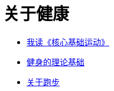 = 关于健康
:nofooter:

* link:core_muscle.html[我读《核心基础运动》]
* link:theory.html[健身的理论基础]
* link:about_running.html[关于跑步]